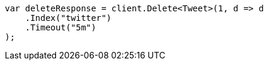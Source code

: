 ////
IMPORTANT NOTE
==============
This file is generated from method Line147 in https://github.com/elastic/elasticsearch-net/tree/docs/example-callouts/src/Examples/Examples/Docs/DeletePage.cs#L32-L43.
If you wish to submit a PR to change this example, please change the source method above
and run dotnet run -- asciidoc in the ExamplesGenerator project directory.
////
[source, csharp]
----
var deleteResponse = client.Delete<Tweet>(1, d => d
    .Index("twitter")
    .Timeout("5m")
);
----
